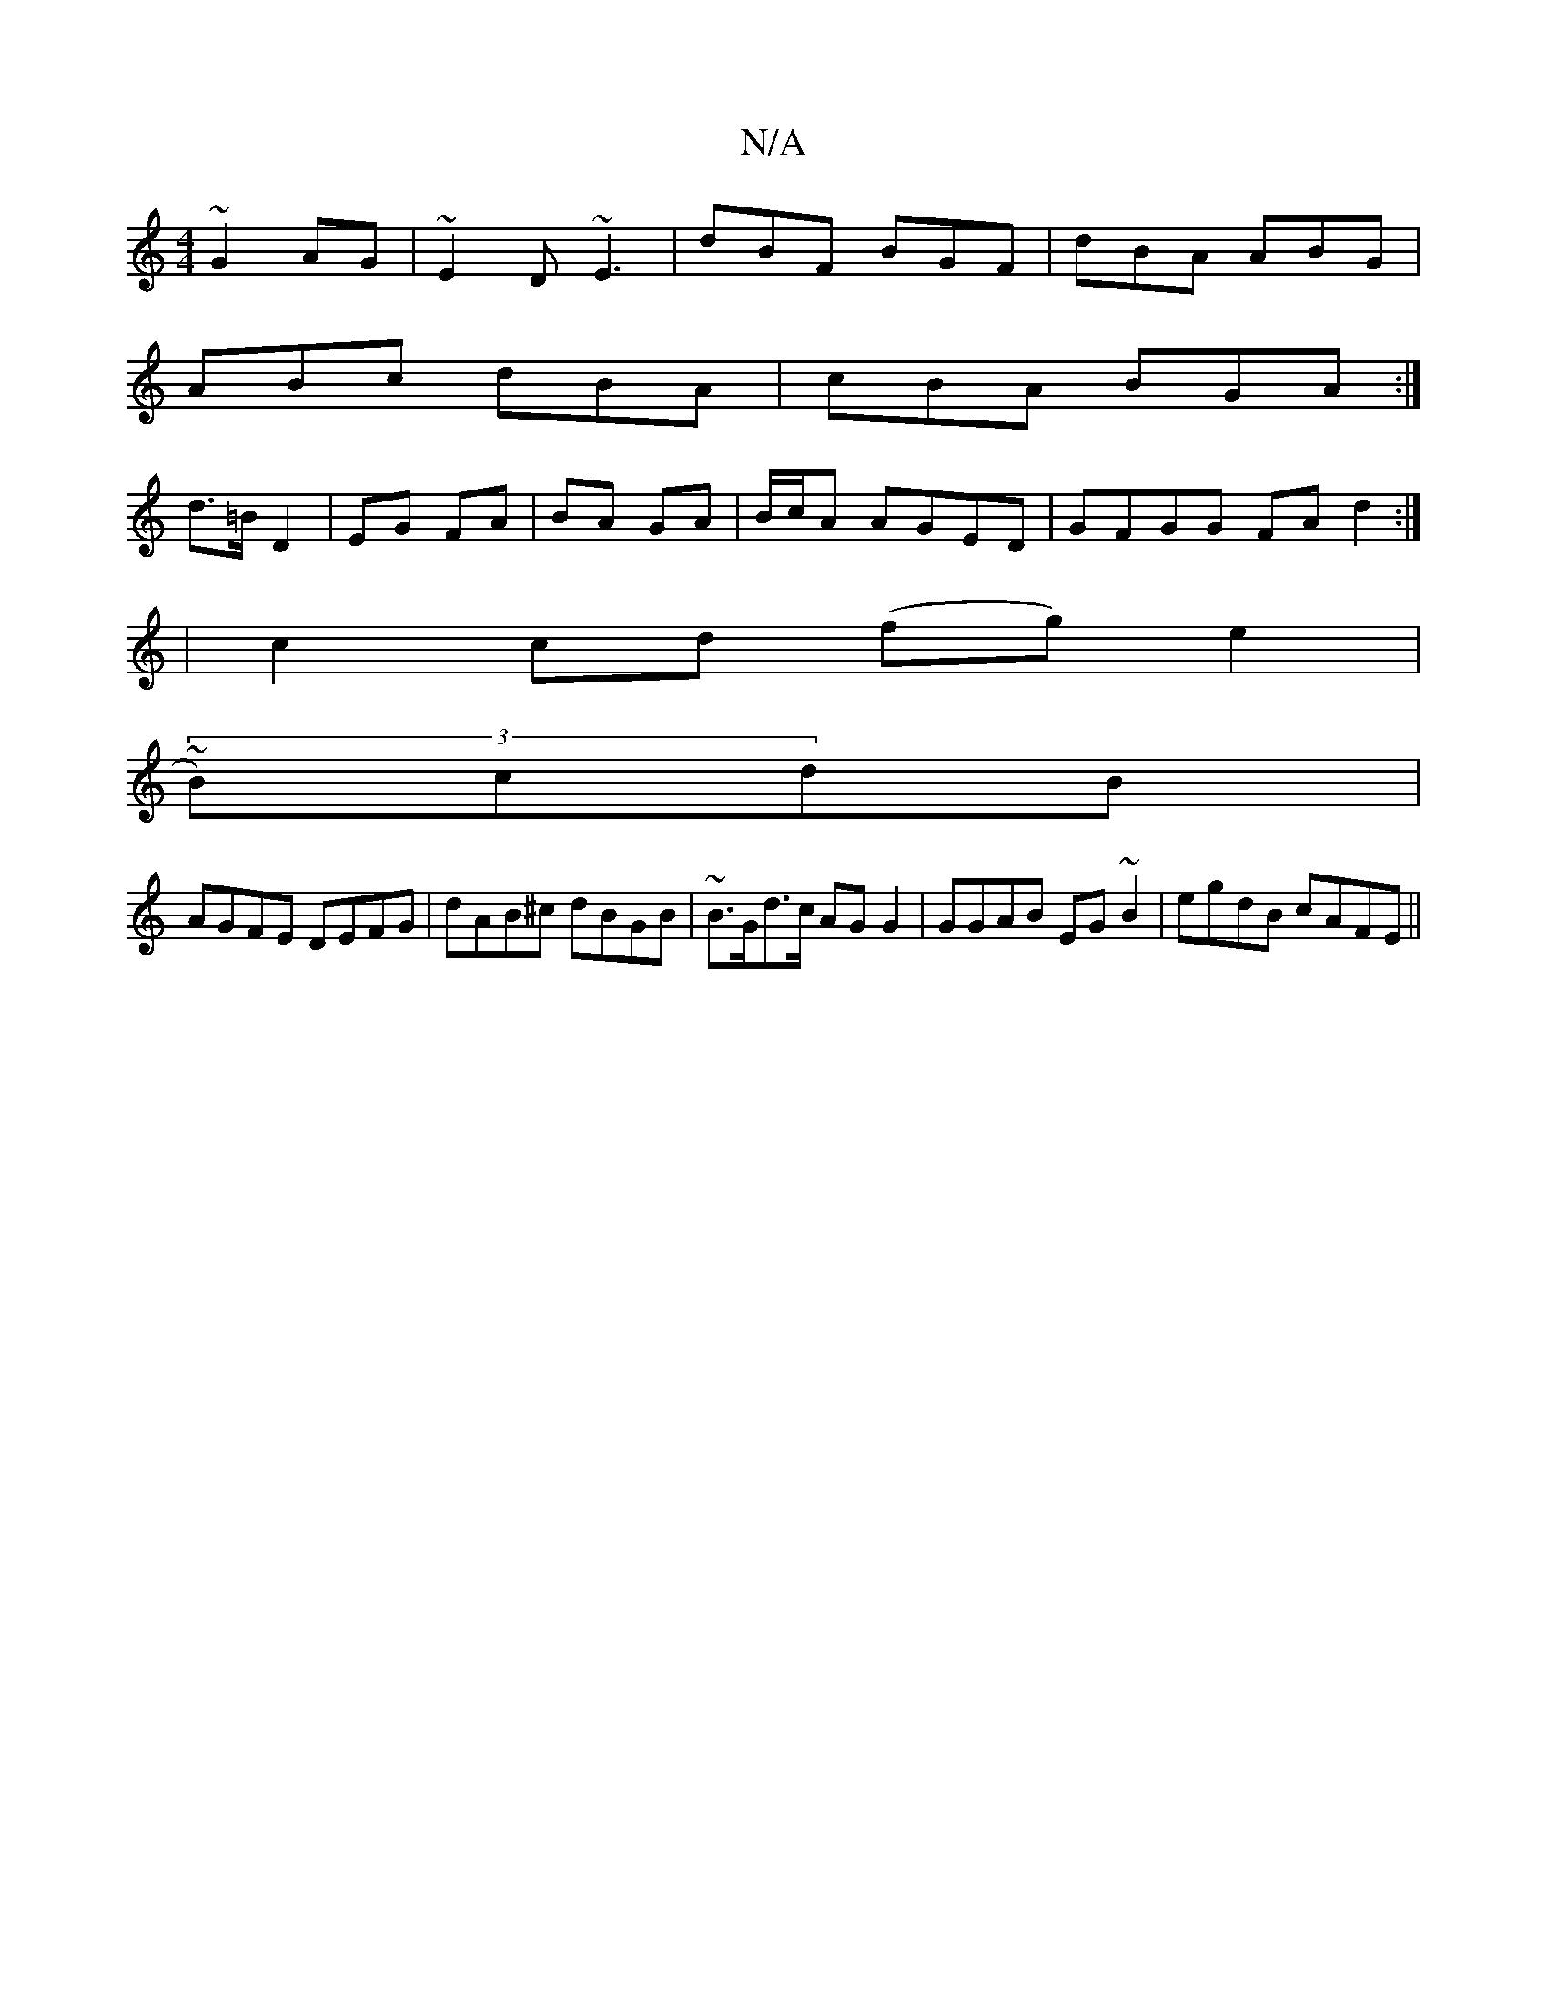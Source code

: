 X:1
T:N/A
M:4/4
R:N/A
K:Cmajor
 ~G2AG|~E2D ~E3 | dBF BGF | dBA ABG |
ABc dBA | cBA BGA :|
d>=B D2 | EG FA | BA GA|B/c/A AGED|GFGG FAd2:| 
|c2 cd (fg) e2 |
(3~B)cdB |
AGFE DEFG|dAB^c dBGB|~B>Gd>c AG G2 | GGAB EG~B2|egdB cAFE||

ECED